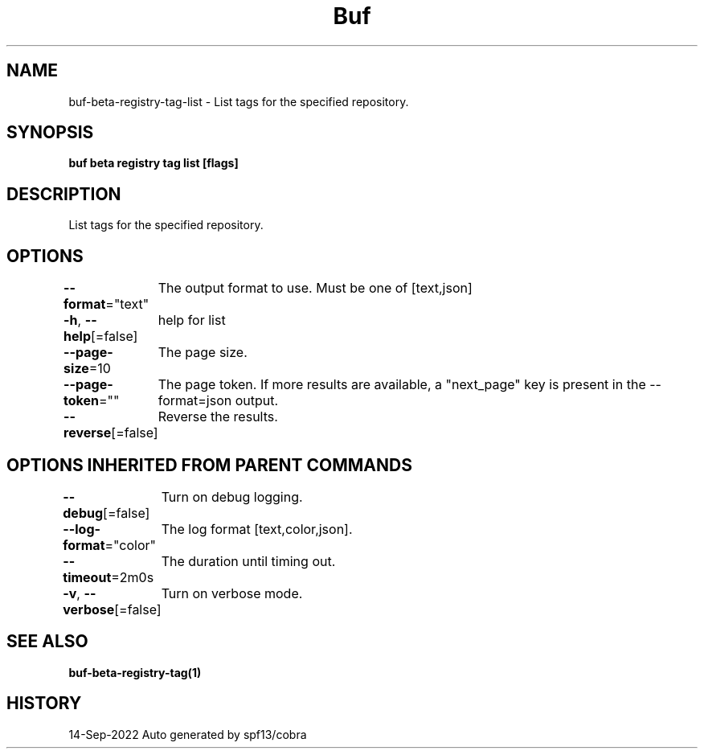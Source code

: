 .nh
.TH "Buf" "1" "Sep 2022" "Auto generated by spf13/cobra" ""

.SH NAME
.PP
buf-beta-registry-tag-list - List tags for the specified repository.


.SH SYNOPSIS
.PP
\fBbuf beta registry tag list  [flags]\fP


.SH DESCRIPTION
.PP
List tags for the specified repository.


.SH OPTIONS
.PP
\fB--format\fP="text"
	The output format to use. Must be one of [text,json]

.PP
\fB-h\fP, \fB--help\fP[=false]
	help for list

.PP
\fB--page-size\fP=10
	The page size.

.PP
\fB--page-token\fP=""
	The page token. If more results are available, a "next_page" key is present in the --format=json output.

.PP
\fB--reverse\fP[=false]
	Reverse the results.


.SH OPTIONS INHERITED FROM PARENT COMMANDS
.PP
\fB--debug\fP[=false]
	Turn on debug logging.

.PP
\fB--log-format\fP="color"
	The log format [text,color,json].

.PP
\fB--timeout\fP=2m0s
	The duration until timing out.

.PP
\fB-v\fP, \fB--verbose\fP[=false]
	Turn on verbose mode.


.SH SEE ALSO
.PP
\fBbuf-beta-registry-tag(1)\fP


.SH HISTORY
.PP
14-Sep-2022 Auto generated by spf13/cobra
